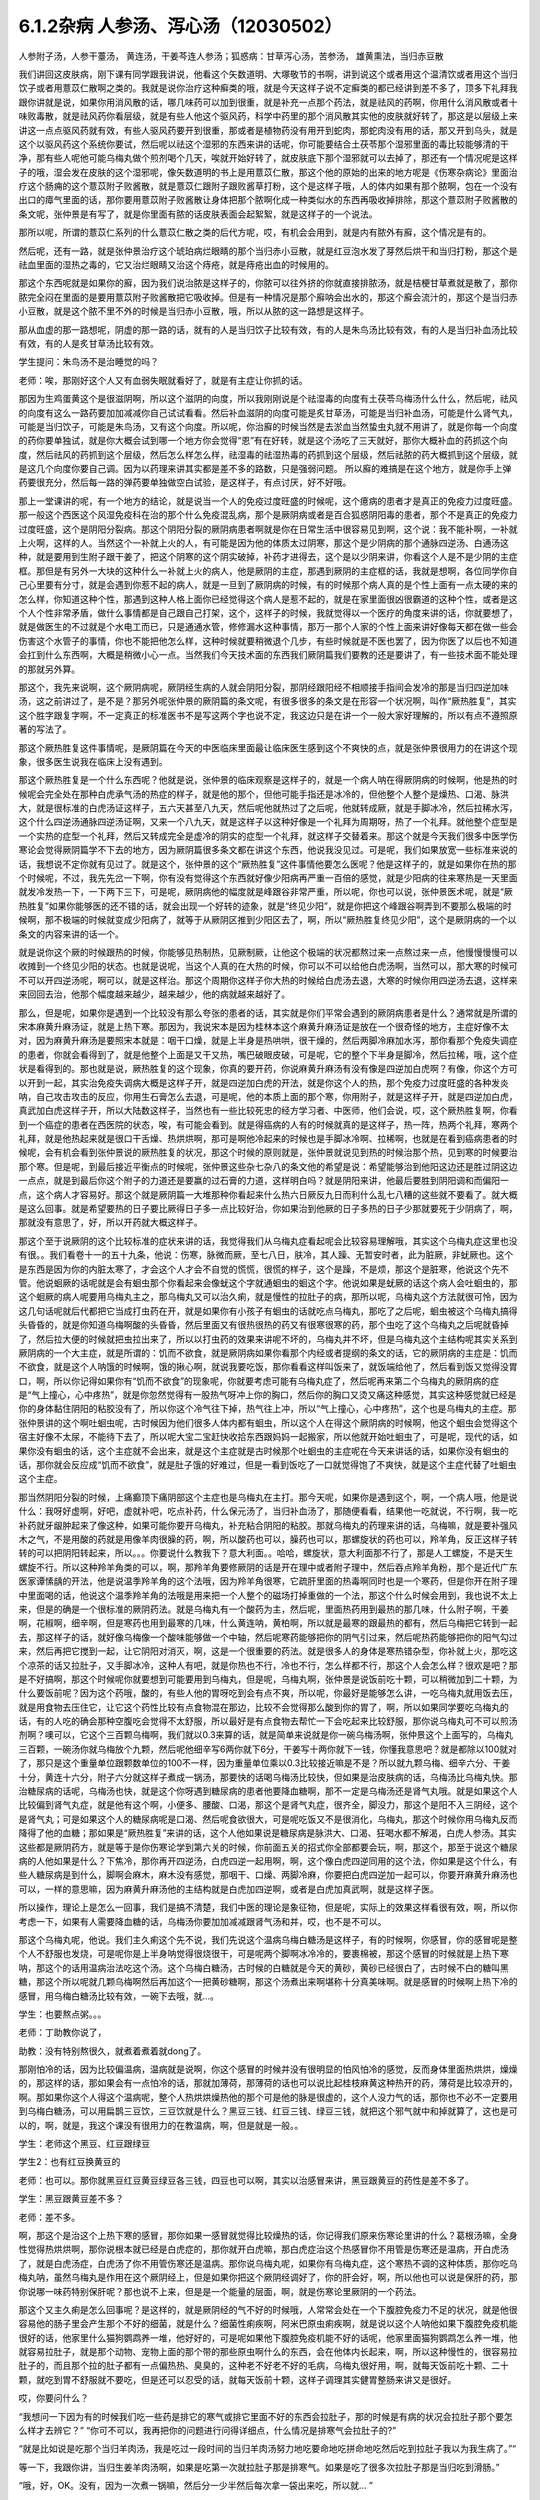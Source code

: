 6.1.2杂病 人参汤、泻心汤（12030502）
====================================

人参附子汤，人参干薹汤， 黄连汤，干姜芩连人参汤；狐惑病：甘草泻心汤，苦参汤， 雄黄熏法，当归赤豆散

我们讲回这皮肤病，刚下课有同学跟我讲说，他看这个矢数道明、大塚敬节的书啊，讲到说这个或者用这个温清饮或者用这个当归饮子或者用薏苡仁散啊之类的。我就是说你治疗这种癣类的哦，就是今天这样子说不定癣类的都已经讲到差不多了，顶多下礼拜我跟你讲就是说，如果你用消风散的话，哪几味药可以加到很重，就是补充一点那个药法，就是祛风的药啊，你用什么消风散或者十味败毒散，就是祛风药你看层级，就是有些人他这个驱风药，科学中药里的那个消风散其实他的皮肤就好转了，那这是以层级上来讲这一点点驱风药就有效，有些人驱风药要开到很重，那或者是植物药没有用开到蛇肉，那蛇肉没有用的话，那又开到乌头，就是这个以驱风药这个系统你要试，然后呢以祛这个湿邪的东西来讲的话呢，你可能要结合土茯苓那个湿邪里面的毒比较能够清的干净，那有些人呢他可能乌梅丸做个煎剂喝个几天，唉就开始好转了，就皮肤底下那个湿邪就可以去掉了，那还有一个情况呢是这样子的哦，湿会发在皮肤的这个湿邪呢，像矢数道明的书上是用薏苡仁散，那这个他的原始的出来的地方呢是《伤寒杂病论》里面治疗这个肠痈的这个薏苡附子败酱散，就是薏苡仁跟附子跟败酱草打粉，这个是这样子哦，人的体内如果有那个脓啊，包在一个没有出口的瘴气里面的话，那你要用薏苡附子败酱散让身体把那个脓啊化成一种类似水的东西再吸收掉排除，那这个薏苡附子败酱散的条文呢，张仲景是有写了，就是你里面有脓的话皮肤表面会起絮絮，就是这样子的一个说法。

那所以呢，所谓的薏苡仁系列的什么薏苡仁散之类的后代方呢，哎，有机会会用到，就是内有脓外有廯，这个情况是有的。

然后呢，还有一路，就是张仲景治疗这个琥珀病烂眼睛的那个当归赤小豆散，就是红豆泡水发了芽然后烘干和当归打粉，那这个是祛血里面的湿热之毒的，它又治烂眼睛又治这个痔疮，就是痔疮出血的时候用的。

那这个东西呢就是如果你的廯，因为我们说治脓是这样子的，你脓可以往外挤的你就直接排脓汤，就是桔梗甘草煮就是散了，那你脓完全闷在里面的是要用薏苡附子败酱散把它吸收掉。但是有一种情况是那个廯呐会出水的，那这个廯会流汁的，那这个是当归赤小豆散，就是这个脓不里不外的时候是当归赤小豆散，哦，所以从脓的这一路想是这样子。

那从血虚的那一路想呢，阴虚的那一路的话，就有的人是当归饮子比较有效，有的人是朱鸟汤比较有效，有的人是当归补血汤比较有效，有的人是炙甘草汤比较有效。

学生提问：朱鸟汤不是治睡觉的吗？

老师：唉，那刚好这个人又有血弱失眠就看好了，就是有主症让你抓的话。

那因为生鸡蛋黄这个是很滋阴啊，所以这个滋阴的向度，所以我刚刚说是个祛湿毒的向度有土茯苓乌梅汤什么什么，然后呢，祛风的向度有这么一路药要加加减减你自己试试看看。然后补血滋阴的向度可能是炙甘草汤，可能是当归补血汤，可能是什么肾气丸，可能是当归饮子，可能是朱鸟汤，又有这个向度。所以呢，你治廯的时候当然是去淤血当然蛰虫丸就不用讲了，就是你每一个向度的药你要单独试，就是你大概会试到哪一个地方你会觉得“恩”有在好转，就是这个汤吃了三天就好，那你大概补血的药抓这个向度，然后祛风的药抓到这个层级，然后怎么样怎么样，祛湿毒的祛湿热毒的药抓到这个层级，然后祛脓的药大概抓到这个层级，就是这几个向度你要自己调。因为以药理来讲其实都是差不多的路数，只是强弱问题。
所以廯的难搞是在这个地方，就是你手上弹药要很充分，然后每一路的弹药要单独做空白试验，是这样子，有点讨厌，好不好哦。

那上一堂课讲的呢，有一个地方的结论，就是说当一个人的免疫过度旺盛的时候呢，这个癔病的患者才是真正的免疫力过度旺盛。那一般这个西医这个风湿免疫科在治的那个什么免疫混乱病，那个是厥阴病或者是百合狐惑阴阳毒的患者，那个不是真正的免疫力过度旺盛，这个是阴阳分裂病。那这个阴阳分裂的厥阴病患者啊就是你在日常生活中很容易见到啊，这个说：我不能补啊，一补就上火啊，这样的人。当然这个一补就上火的人，有可能是因为他的体质太过阴寒，那这个是少阴病的那个通脉四逆汤、白通汤这种，就是要用到生附子跟干姜了，把这个阴寒的这个阴实破掉，补药才进得去，这个是以少阴来讲，你看这个人是不是少阴的主症框。那但是有另外一大块的这种什么一补就上火的病人，他是厥阴的主症，那遇到厥阴的主症框的话，我就是想啊，各位同学你自己心里要有分寸，就是会遇到你惹不起的病人，就是一旦到了厥阴病的时候，有的时候那个病人真的是个性上面有一点太硬的来的怎么样，你知道这种个性，那遇到这种人格上面你已经觉得这个病人是惹不起的，就是在家里面很凶很霸道的这种个性，或者是这个人个性非常矛盾，做什么事情都是自己跟自己打架，这个，这样子的时候，我就觉得以一个医疗的角度来讲的话，你就要想了，就是做医生的不过就是个水电工而已，只是通通水管，修修漏水这种事情，那万一那个人家的个性上面来讲好像每天都在做一些会伤害这个水管子的事情，你也不能把他怎么样，这种时候就要稍微退个几步，有些时候就是不医也罢了，因为你医了以后也不知道会扛到什么东西啊，大概是稍微小心一点。当然我们今天技术面的东西我们厥阴篇我们要教的还是要讲了，有一些技术面不能处理的那就另外算。

那这个，我先来说啊，这个厥阴病呢，厥阴经生病的人就会阴阳分裂，那阴经跟阳经不相顺接手指间会发冷的那是当归四逆加味汤，这之前讲过了，是不是？那另外呢张仲景的厥阴篇的条文呢，有很多很多的条文是在形容一个状况啊，叫作“厥热胜复”，其实这个胜字跟复字啊，不一定真正的标准医书不是写这两个字也说不定，我这边只是在讲一个一般大家好理解的，所以有点不遵照原著的写法了。

那这个厥热胜复这件事情呢，是厥阴篇在今天的中医临床里面最让临床医生感到这个不爽快的点，就是张仲景很用力的在讲这个现象，很多医生说我在临床上没有遇到。

那这个厥热胜复是一个什么东西呢？他就是说，张仲景的临床观察是这样子的，就是一个病人呐在得厥阴病的时候啊，他是热的时候呢会完全处在那种白虎承气汤的热症的样子，就是他的那个，但他可能手指还是冰冷的，但他整个人整个是燥热、口渴、脉洪大，就是很标准的白虎汤证这样子，五六天甚至八九天，然后呢他就热过了之后呢，他就转成厥，就是手脚冰冷，然后拉稀水泻，这个什么四逆汤通脉四逆汤证啊，又来一个八九天，就是这样子以这种好像是一个礼拜为周期呀，热了一个礼拜。就他整个症型是一个实热的症型一个礼拜，然后又转成完全是虚冷的阴实的症型一个礼拜，就这样子交替着来。那这个就是今天我们很多中医学伤寒论会觉得厥阴篇学不下去的地方，因为厥阴篇很多条文都在讲这个东西，他说我没见过。可是呢，我们如果放宽一些标准来说的话，我想说不定你就有见过了。就是这个，张仲景的这个“厥热胜复”这件事情他要怎么医呢？他是这样子的，就是如果你在热的那个时候呢，不过，我先先岔一下啊，你有没有觉得这个东西就好像少阳病再严重一百倍的感觉，就是少阳病的往来寒热是一天里面就发冷发热一下，一下两下三下，可是呢，厥阴病他的幅度就是峰跟谷非常严重，所以呢，你也可以说，张仲景医术呢，就是“厥热胜复”如果你能够医的还不错的话，就会出现一个好转的迹象，就是“终见少阳”，就是你把这个峰跟谷啊弄到不要那么极端的时候啊，那不极端的时候就变成少阳病了，就等于从厥阴区推到少阳区去了，啊，所以“厥热胜复终见少阳”，这个是厥阴病的一个以条文的内容来讲的话一个。

就是说你这个厥的时候跟热的时候，你能够见热制热，见厥制厥，让他这个极端的状况都熬过来一点熬过来一点，他慢慢慢慢可以收摊到一个终见少阳的状态。也就是说呢，当这个人真的在大热的时候，你可以不可以给他白虎汤啊，当然可以，那大寒的时候可不可以开四逆汤呢，啊可以，就是这样治。那这个周期你这样子你大热的时候给白虎汤去退，大寒的时候你用四逆汤去退，这样来来回回去治，他那个幅度越来越少，越来越少，他的病就越来越好了。

那么，但是呢，如果你是遇到一个比较没有那么夸张的患者的话，其实就是你们平常会遇到的厥阴病患者是什么？通常就是所谓的宋本麻黄升麻汤证，就是上热下寒。那因为，我说宋本是因为桂林本这个麻黄升麻汤证是放在一个很奇怪的地方，主症好像不太对，因为麻黄升麻汤是要照宋本就是：咽干口燥，就是上半身是热哄哄，很干燥的，然后两脚冷麻加水泻，那你看那个免疫失调症的患者，你就会看得到了，就是他整个上面是又干又热，嘴巴破眼皮破，可是呢，它的整个下半身是脚冷，然后拉稀，哦，这个症状是看得到的。那也就是说，厥热胜复的这个现象，你真的要开药，你说麻黄升麻汤有没有像是四逆加白虎啊？有像，你这个方可以开到一起，其实治免疫失调病大概是这样子开，就是四逆加白虎的开法，就是你这个人的热，那个免疫力过度旺盛的各种发炎呐，自己攻击攻击的反应，你用生石膏怎么去退，可是呢，他的本质上面的那个寒，你用附子，就是这样子开，就是四逆加白虎，真武加白虎这样子开，所以大陆数这样子，当然也有一些比较死忠的经方学习者、中医师，他们会说，哎，这个厥热胜复啊，你看到一个癌症的患者在西医院的状态，唉，有可能会看到。就是得癌病的人有的时候就真的是这样子，热一阵，热两个礼拜，寒两个礼拜，就是他热起来就是很口干舌燥、热烘烘啊，那可是啊他冷起来的时候也是手脚冰冷啊、拉稀啊，也就是在看到癌病患者的时候呢，会有机会看到张仲景说的厥热胜复的状况，那这个时候的原则就是，张仲景就说见到热的时候治那个热，见到寒的时候要治那个寒。但是呢，到最后接近平衡点的时候呢，张仲景这些杂七杂八的条文他的希望是说：希望能够治到他阳这边还是胜过阴这边一点点，就是到最后你这个附子的力道还是要赢的过石膏的力道，这样明白吗？就是阴阳来讲，他最后要胜到阴阳调和而偏阳一点，这个病人才容易好。那这个就是厥阴篇一大堆那种你看起来什么热六日厥反九日而利什么乱七八糟的这些就不要看了。就大概是这么回事。就是希望要热的日子要比厥得日子多一点比较好治，你如果治到他厥的日子多热的日子少那就要死于少阴病了，啊，那就没有意思了，好，所以开药就大概这样子。

那这个至于说厥阴的这个比较标准的症状来讲的话，我觉得我们从乌梅丸症看起呢会比较容易理解哦，其实这个乌梅丸症这里也没有很。。我们看卷十一的五十九条，他说：伤寒，脉微而厥，至七八日，肤冷，其人躁、无暂安时者，此为脏厥，非蚘厥也。这个是东西是因为你的内脏太寒了，才会这个人才会不自觉的慌慌，很慌的样子，这个是躁，不是烦，那这个是脏寒，他说这个先不管。他说蛔厥的话呢就是会有蛔虫那个你看起来会像蚘这个字就通蛔虫的蛔这个字。他说如果是蚘厥的话这个病人会吐蛔虫的，那这个蛔厥的病人呢要用乌梅丸主之，那乌梅丸又可以治久痢，就是慢性的拉肚子的病，那所以呢，乌梅丸这个方法就很可怜，因为这几句话呢就后代都把它当成打虫药在开，就是如果你有小孩子有蛔虫的话就吃点乌梅丸，那吃了之后呢，蛔虫被这个乌梅丸搞得头昏昏的，就是你知道乌梅啊酸的头昏昏，然后里面又有很热很热的药又有很寒很寒的药，那个虫吃了这个乌梅丸之后呢就昏掉了，然后拉大便的时候就把虫拉出来了，所以以打虫药的效果来讲呢不坏的，乌梅丸并不坏，但是乌梅丸这个主结构呢其实关系到厥阴病的一个大主症，就是所谓的：饥而不欲食，就是厥阴病如果你看那个内经或者提纲的条文的话，它的厥阴病的主症是：饥而不欲食，就是这个人呐饿的时候啊，饿的揪心啊，就说我要吃饭，那你看看这样叫饭来了，就饭端给他了，然后看到饭又觉得没胃口，啊，所以你记得如果你有“饥而不欲食”的现象呢，你就要考虑可能有乌梅丸症了，然后呢再来第二个乌梅丸的厥阴病的症是“气上撞心，心中疼热”，就是你忽然觉得有一股热气呀冲上你的胸口，然后你的胸口又烫又痛这种感觉，其实这种感觉就已经是你的身体黏住阴阳的粘胶没有了，所以你这个冷气往下掉，热气往上冲，所以“气上撞心，心中疼热”，这个也是乌梅丸的主症。那张仲景讲的这个啊吐蛔虫呢，古时候因为他们很多人体内都有蛔虫，所以这个人在得这个厥阴病的时候啊，他这个蛔虫会觉得这个宿主好像不太尿，不能待下去了，所以呢大宝二宝赶快收拾东西跟妈妈一起搬家，所以他就开始吐蛔虫了，可是呢，现代的话，如果你没有蛔虫的话，这个主症就不会出来，就是这个主症就是古时候那个吐蛔虫的主症呢在今天来讲话的话，如果你没有蛔虫的话，那你就会反应成“饥而不欲食”，就是肚子饿的好难过，但是一看到饭吃了一口就觉得饱了不爽快，就是这个主症代替了吐蛔虫这个主症。

那当然阴阳分裂的时候，上痛癫顶下痛阴部这个主症也是乌梅丸在主打。那今天呢，如果你是遇到这个，啊，一个病人哦，他是说什么：我呀好虚啊，好吧，虚就补吧，吃点补药，什么保元汤了，当归补血汤了，那随便看看，结果他一吃就说，不行啊，我一吃补药就牙龈肿起来了像这种，如果可能你要开乌梅丸，补充粘合阴阳的粘胶。那就乌梅丸的药理来讲的话，乌梅嘛，就是要补强风木之气，不是用酸的药就是用像羊肉很臊的药，啊，所以酸药也可以，臊药也可以，那螺旋状的药也可以，羚羊角，反正这样子转转的可以把阴阳转起来，所以。。。你要说什么教我下？意大利面。。哈哈，螺旋状，意大利面那不行了，那是人工螺旋，不是天生螺旋不行。所以这种羚羊角类的可以，啊，那羚羊角要修厥阴的话是开在理中或者附子理中，然后吞点羚羊角粉，那个是近代广东医家谭愫龋的开法，他是说温季羚羊角的这个法哦，因为羚羊角很寒，它疏肝里面的热毒啊同时也是一个寒药，但是你开在附子理中里面喝的话，他说这个温季羚羊角的法哦是用来把一个人整个的磁场打掉重做的一个法，那这个什么时候会用到，我也说不太上来，但是的确是一个很标准的厥阴药法。就是乌梅丸有一个酸药为主，然后呢，里面热药用到最热的那几味，什么附子啊，干姜啊，花椒啊，细辛啊，但是寒药也用到最寒的几味，什么黄连呐，黄柏啊，所以就是最寒的跟最热的都有，然后乌梅把它转到一起去，那这样子的话，就好像乌梅像一个酸味能够做一个中轴，然后呢寒药能够把你的阴气引过来，然后呢热药能够把你的阳气勾过来，然后再把它搅到一起，让它阴阳对消灭，啊，这是一个很重要的药法。就是很多人的身体是寒热错杂型，你补就上火，那吃这个凉茶的话又拉肚子，又手脚冰冷，这种人有吧，就是你热也不行，冷也不行，怎么样都不行，那这个人会怎么样？很欢是吧？那是不好搞啊，那这个时候呢你就要想到可能要用到乌梅丸，但是呢，乌梅丸啊，张仲景是说饭前吃十颗，可以稍微加到二十颗，为什么要饭前呢？因为这个药哦，酸的，有些人他的胃呀吃到会有点不爽，所以呢，你最好是能够怎么讲，一吃乌梅丸就用饭去压，就是用食物去压住它，让它这个药性比较有点食物混在那边，比较不会觉得那么酸到你的胃了，啊，所以如果同学要吃乌梅丸的话，有的人吃的确会那种空腹吃会觉得不太舒服，所以最好是有点食物去帮忙一下会吃起来比较舒服，那你说乌梅丸可不可以煎汤剂啊？噢可以，它这个三百颗乌梅啊，我们就以0.3来算的话，就是简单来说就是你一碗乌梅汤啊，张仲景这个上面写的，乌梅丸三百颗，一碗汤你就乌梅放个九颗，然后呢他细辛写6两你就下6分，干姜写十两你就下一钱，你懂我意思吧？就是都除以100就对了，那只是这个重量单位跟颗数单位的100不一样，因为重量单位乘以0.3比较接近嘛是不是？所以就九颗乌梅、细辛六分、干姜十分，黄连十六分，附子六分就这样子煮成一锅汤，那要快的话喝乌梅汤比较快，但如果是治皮肤病的话，乌梅汤比乌梅丸快。那治糖尿病的话呢，乌梅汤也快，就是这个你呀遇到糖尿病的患者他要降血糖啊，那不一定是乌梅汤还是肾气丸哦。就是如果这个人比较偏到肾气丸症，就是他有这个啊，小便多、腰酸、口渴，那这个是肾气丸症，很齐全，脚没力，那这个是阳不入三阴经，这个是肾气丸；可是如果这个人的糖尿病呢是口渴、然后呢食欲很大，可是呢吃饭又不是很消化，乌梅丸，那这个时候你用乌梅丸反而降得了他的血糖；那如果是“厥热胜复”来讲的话，这个人他如果说是糖尿病是脉洪大、口渴、狂喝水都不解渴，白虎人参汤。其实这些都是厥阴药方，就是等于是你伤寒论学到第六关的时候，你前面五关的招式你全部都要会玩，啊，那这个，那至于说这个糖尿病的人他如果是什么？下焦冷，那你再开四逆汤，白虎四逆一起用啊，啊，这个像白虎四逆同用的这个法，你如果是这个什么，有些人糖尿病是到什么，脚啊会麻木，麻木没有感觉，那咽干、口燥、两脚冷麻，你要把白虎四逆加一起可以，你要开麻黄升麻汤也可以，一样的意思嘛，因为麻黄升麻汤他的主结构就是白虎加四逆啊，或者是白虎加真武啊，就是这样子医。

所以操作，理论上是怎么一回事，我们是搞不清楚，我们中医的理论是象征物，但是呢，实际上的效果这样看很有效，啊，所以你考虑一下，如果有人需要降血糖的话，乌梅汤你要加加减减跟肾气汤和并，哎，也不是不可以。

那这个乌梅丸呢，他说。我们主久痢这个先不说，我们先说这个温病乌梅白糖汤是这样子，有的时候啊，你感冒，你的感冒呢是整个人不舒服也发烧，可是呢你是上半身呐觉得很烧很干，可是呢两个脚啊冰冷冷的，要裹棉被，那这个感冒的时候就是上热下寒呐，那这个的话用温病治法吃这个汤。这个乌梅白糖汤，古时候的白糖就是今天的黄砂，黄砂已经很白了，古时候不白的糖叫黑糖，那这个所以呢就几颗乌梅啊然后再加这个一把黄砂糖啊，那这个汤煮出来啊堪称十分真美味啊。就是感冒的时候啊上热下冷的感冒，用乌梅白糖汤比较有效，一碗下去哦，就…。

学生：也要熬点粥。。。

老师：丁助教你说了，

助教：没有特别熬很久，就煮着煮着就dong了。

那刚怕冷的话，因为比较偏温病，温病就是说啊，你这个感冒的时候并没有很明显的怕风怕冷的感觉，反而身体里面热烘烘，燥燥的，那这样的话，那如果会有一点怕冷的话，那就加薄荷，那薄荷的话也可以说比起桂枝麻黄这种热开的药，薄荷是比较凉开的，啊。那如果你这个人得这个温病呢，整个人热烘烘燥热他的那个可是他的脉是很虚的，这个人没力气的话，那你也不必不一定要用到乌梅白糖汤，可以用扁鹊三豆饮，三豆饮就是什么？黑豆三钱、红豆三钱、绿豆三钱，就把这个邪气就中和掉就算了，这也是可以的，啊，就是，我这个课没有很用力的在教温病，啊，但是就是一般。。

学生：老师这个黑豆、红豆跟绿豆

学生2：也有红豆换黄豆的

老师：也可以。那你就黑豆红豆黄豆绿豆各三钱，四豆也可以啊，其实以治感冒来讲，黑豆跟黄豆的药性是差不多了。

学生：黑豆跟黄豆差不多？

老师：差不多。

啊，那这个是治这个上热下寒的感冒，那你如果一感冒就觉得比较燥热的话，你记得我们原来伤寒论里讲的什么？葛根汤嘛，全身性觉得热烘烘啊，那你说根本就已经是白虎症的，那你就开白虎嘛，那白虎症治这个热感冒你不用管是伤寒还是温病，开白虎汤了，就是白虎汤症，白虎汤了你不用管伤寒还是温病。那你说乌梅丸呢，如果你有乌梅丸症，这个寒热不调的这种体质，那你吃乌梅丸呐，虽然乌梅丸是作用在这个厥阴经上，但是如果你把这个厥阴经调好了，你的肝会好，啊，所以他也可以说是保肝的药，那你说哪一味药特别保肝呢？那也说不上来，但是是一个能量的层面，啊，就是伤寒论里厥阴的一个药法。

那这个又主久痢是怎么回事呢？是这样的，就是厥阴经的气不好的时候哦，人常常会处在一个下腹腔免疫力不足的状况，就是他很容易他的肠子里会产生那个不好的细菌，就是什么？细菌性痢疾啊，阿米巴原虫痢疾啊，就是说以这个人呐他如果下腹腔免疫机能很好的话，他家里什么猫狗鹦鹉养一堆，他好好的，可是呢如果他下腹腔免疫机能不好的话呢，他家里面猫狗鹦鹉怎么养一堆，他就容易拉肚子，就是那个动物、宠物上面的那个带的那些原虫啊什么的东西，会在他体内长起来，啊，所以这种慢性的，很容易拉肚子的，而且那个拉的肚子都有一点偏热热、臭臭的，这种老不好老不好的毛病，乌梅丸很好用，啊，就每天饭前吃十颗、二十颗，就吃到胃不舒服就不要吃，但是还可以忍受的话，就每天饭前十颗，这样子调理其实健胃整肠来讲又是很好。

哎，你要问什么？

“我想问一下因为有的时候我们吃一些药是排它的寒气或排它里面不好的东西会拉肚子，那的时候是有病的状况会拉肚子那个要怎么样才去辨它？”
“你可不可以，我再把你的问题进行问得详细点，什么情况是排寒气会拉肚子的?”

“就是比如说是吃那个当归羊肉汤，我是吃过一段时间的当归羊肉汤努力地吃要命地吃拼命地吃然后吃到拉肚子我以为我生病了。”“

等一下，我跟你讲，当归生姜羊肉汤啊，如果是吃第一次就拉肚子那是排寒气。如果是吃了很多次拉肚子那是当归吃到滑肠。”

“哦，好，OK。没有，因为一次煮一锅嘛，然后分一少半然后每次拿一袋出来吃，所以就... ”

“就是这个当归本身是滑肠的药，第一吃就拉肚子有可能排寒气。因为我见过不少人是一吃当归生姜羊肉汤，马上就发感冒然后厥阴经里面这个东西被逼到上外面来了，有的。那也就是你说，如果你是身体里面湿气寒气很多，你说吃个热药会把那些东西排出来所以拉肚子的话，这种情况我觉得比较典型的情况是灸膏肓。孙思邈说“灸膏肓当有所下”，就是说从膏肓穴灸进去它就会把肚子里面的寒气什么都推出来，那会狂泻没有错。那如果你连灸膏肓都不会狂泻的话，那你吃什么暖药会泻肚子我怕你会是吃坏喽。大概是用灸膏肓当个标准来看比较可靠一点，就是如果你是身体很寒，吃了暖药会有排病反应的拉肚子，那照理说你膏肓左右各灸半个钟头会拉。如果膏肓灸了都不会拉的话，那就不一定是暖药在排。那至于说，哎，你刚才的问题第二部分是什么？ ”

“怎么分辨比如说会不会是胃痛啊，或者会不会肚子绞痛啊，或者只是觉得是这种...这种...”

“如果是乌梅丸式的那种拉肚子，因为是肠道免疫力低弱造成细菌容易繁殖，那这种拉肚子通常呢都是大便会比较臭一点比较溏一点，但是不一定是大水泻。可能就是大便偏稀偏溏偏臭带血丝，那有可能就是后重就是拉完大便觉得拉不干净那也有可能。可是如果真的是很清楚的那个拉完大便拉不干净的感觉，那还是白头翁汤比较快，直接把厥阴湿热之气提（音dia）上来，比较快。所以乌梅丸它那个久痢就是你那个症状不是很凶，但是来来去去好像一直在那里。因为厥阴篇包涵各种下痢还有渴痢热三证，还有什么什么那个都是偏这里偏那里一点的，那到时候都要一一把它举起来的，所以...有没有问题，请...”

“有一个问题就是吃饱饭就想上厕所...那个大号的... ”

“吃饱饭想上厕所那个是少阳四逆散证，那是柴胡芍药枳实甘草的四逆散，那四逆散见到王助教我会说就是大陆啊有个新派的中医他们喜欢把四逆散再拆成三路，就是呢同样有芍药甘草，桂枝黄芪芍药干草呢叫作刚四逆散，乌梅百合芍药甘草叫作柔四逆散，都可以用。就是有的时候这个人用刚四逆散比较舒服，有的人用柔四逆散他会比较舒服。但是就是这个关系到少阳区影响到你的肠胃机能，那这个情况比如说我之前讲的割掉胆的人他呢一吃饭就要拉肚子，或者是少阳病的人也是吃饭就要拉肚子，有的时候用温胆汤，是不是？有的时候用四逆散，都是有帮助的。哎，请你说！”

“有时就是他吃东西然后稍微有一点不干净他就一定要拉，有可能其他人家就怎么都没事就他特别容易拉，那算是下腹腔的免疫的不足......”

“如果，他吃下去半个钟头之内就不舒服的话这个还没有到下腹腔内。那如果他是那个以拉肚子为主症，而且是吃下去，因为如果他吃下去半个钟头之内他就已经有阿开始已经有阿了，那这个是在胃这边就已经有那个...这样子是在胃这边就有病的时候可能要往少阳去治。但是如果他吃下去六个钟头以后开始肚子不舒服很容易拉肚子那你就考虑用乌梅丸。乌梅丸这个东西很杀菌的，就是以健胃整肠来讲我不能说有功用。因为乌梅丸有不对路的时候它会酸到你的胃不舒服，所以我不敢说它健胃整肠这样子讲好了不健胃整肠啦。就是饥饿不欲食嘛，就是胃这边还很会饿但是肠那面不行了，所以不健胃但是整肠。好，继续讲。有问题就随便问啦，反正我们课现在已经聊开了。

“老师，我想问个问题。因为现在网上有一个新闻说不要做眼睛的那个镭射手术，说十年以后会散光畏光。那这是因为手术的状况造成散光畏光，那石斛夜光丸有用吗？”

“石斛夜光丸有用，而且我那个你有去配吗？”

“有，有，有...”

“哎哟，现在有点后悔，就是因为我在这本书上看到一个石斛夜光丸的版本，就是所有那些昂贵的药都不用，我感觉比较平价”。
”......哈哈哈...“

“就是你配那个标准原方是有点贵了”

“每次真的好像有感觉到眼睛曝光...”

“对，就是对于他们的眼睛的退化我觉得石斛夜光丸还是很强。因为他到底是有放羚羊角，你知道的，有放石斛啊，就是那些药还是很有它跳的很漂亮的药性。那还有一路的养睛的药就是羊肝丸，就是羊肉汤把羊的肝然后配上黄连哪什么木贼草啊然后和到一起蒸熟了送到生元去烘干打粉，这样子...。那你看羊已经是骚的东西嘛，已经是入厥阴了。但是羊的肝就是...那更加是入厥阴了。那还有一路的治眼睛的是现在你们可能是听了会不是很舒服的，就是磁朱丸。就是磁石跟朱砂然后加很多的那个神曲做的药丸”。

“什么叫神曲”？

“神曲就是各种麦面类的发酵物，这个很帮助消化。因为磁石跟朱砂都是很不消化的东西啊，朱砂和硫化汞在台湾是禁药，要大陆批进来或者要国化店去买，但是要天然的那合成朱砂是不行用的，但是磁石朱砂治那个内脏是特别强。用那个神曲，很多的神曲配一点的磁石朱砂啊 特别能够化掉眼睛里的脏痰。那只是呢就是磁朱丸吃一阵子就要停，然后呢如果有汞的残留的话恐怕还是要用那个土茯苓啊喝一段时间把那个残留的汞的毒去掉。因为你朱砂有可能加热，你想把水银蒸发掉，把硫化汞加热分成硫跟汞水银还是更多了，那朱砂是不能加热的啊。所以，但是石斛夜光丸我觉得就是没有什么有毒药物，然后长期吃保养是不错。那你刚刚说的那个什么西医动的镭射手术，那个眼睛会老得快。那什么地方不是动手术老得快呢。”

“散光也很严重的...老了就会散光...”

“就是本来...就是你的体质本来就是已经有点偏，所以往眼睛退化的方向发展了。那你可能短期间可以用某种手术去硬把它矫正，可是你的体质还是继续在退化嘛。那你已经用手术的方法又伤到它一点了，它退化的可能会更快。所以你说磁朱丸把它配到肾气丸里面微量的用肾气丸去帮它，就是肾气丸你可以加它什么枸杞菊花，杞菊肾气丸，再配一点磁朱丸的成份进去，那你这样的少量少量吃大概还不会毒到人。其实朱砂这种东西在我小的时候那个外面药局买的天王补心丸每一颗都是红彤彤的，然后就一层朱砂。但是我也不能把话讲得太满，就是我那个时候说柴胡龙牡汤用铅丹有什么关系结果就是有一个我的学生吃到铅丹中毒你知道吗。然后朱砂你说宁心安神你真的常年吃朱砂吃个两三年人也会呆掉我觉得太灵太安慰了。人会变得...所以话不要讲得太满，只能说适可而止，有瞧到就好了。有人要说什么吗，没有我们继续讲了？因为我也赶点进度了，拜托我不想因为站在生意的立场谁想说之后一直在从这课这边赎罪一样！”

“那这个厥阴病，阴阳不相顺接，总是会手脚冷嘛。手指冷手脚冷，那这边就有一些厥的症状呢可以怎么用汤，我们看一下11-71条。他说伤寒脉滑而厥者一定有热也，白虎汤主之。就是阴阳分裂呀，有可能是这样子分裂的。就是这个人的脉是滑的，把得到滑脉的话那代表这个人里面一定是有热的。可是呢，他的手脚又是冷的，至少手掌脚掌是冷冰冰的。那代表是因为这个人他阴阳分裂，所以他的那个热呀隔在里边闷骚。那这种时候呢还是要把那个热泻掉才行，那用白虎汤可以把这个热发出来。所以脉“滑”的时候就算你手脚冷，那个滑而有力的脉还是要用白虎汤泻这个热。因为人一旦是厥阴体质的时候他有热的时候还是会有阴阳隔绝的现象。那个热是隔在里面的，你一下子是看不出来。那再来呢72条当归四逆加味汤，教过，所以呢你就“手足厥寒脉细欲绝者”这个你不管是腰痛也好盲肠炎也好或者是眼睛不舒服也好或者是长富贵手也好你就抓一个手足厥寒脉细欲绝就是有这一个症就开了能治很多东西。接下来呢73条，我们教四逆汤系列的时候呢也讲过了。他说“大汗出热不去内拘急四肢疼复下痢而厥逆而恶寒者，四逆汤主之。”那这个的话，主要是在讲那个里面很冷可是呢外面看起来很热，就是这个人在肚子痛在拉水然后呢手脚也是冰冷的，可是你是看这个人是整个红彤彤出大汗的。就是他高烧出大汗的，可是他是拉水然后手脚是缩着的。那这样子的话他是里面的寒跟外面的热隔开，那这样子的话用四逆汤泻掉它里面的寒。所以这个跟白虎汤这个条文刚好是一个对比,就是厥阴病的时候会有这种怪现象。开药要看准了来开，那后面74条就当补充了。“大汗或者大下痢而厥冷者四逆汤主之”就是如果这个人出大汗你不要以为这个人出大汗是热喔手脚冰冷的话呢还是吃四逆汤泻那个寒。那至于后面那个胸中有冷痰要吐掉的瓜蒂散，我想我们就不用另教了，我想我们就不用另教了。这个吐药我想你们也是不太敢开，所以知道就好了。 以后真的，因为瓜蒂散太阳篇也有，我想这个年头已经不太常用吐药了所以就先放过。然后呢，再来76条呢，是一个茯苓甘草汤。这个是这样子，它是厥而心下悸，其实这个到底是不是厥阴病不一定了，这是一个痰饮病了。就是这个人手脚冷可是他觉得他的那个心脏下面就是我们肉体的胃的上面啦，觉得那个心跳“嘣咚嘣咚”地撞到，他说这个东西呀是那个地方有水。所以呢要先用茯苓甘草汤喔把那个水抽掉，再来治他的手脚冷。不然的话呢先治他的手脚冷的话，那个热药一下去那个水会逼得跑到肠胃道里面去，那你就是说这种心下悸又手脚冷的人你如果直接就开暖药的话那个暖药就会把那个水呀打到你拉稀反而把那个病人吓一跳。所以就是在你开暖药之前呢，你要先开这个抽水的药。把他的这个心下悸的一坨水抽掉从小便抽掉，这个时候再开暖药去治手脚冷他才不会拉水拉得乱七八糟。喔，这个估计我自己也在犯了。我看到一个人脾胃很湿的我就开暖药然后就打得他一直在拉水，那就是没有守住这一条。张仲景呢说你不要吓病人，就是你先用抽水药”。

“你好，就是这样好吧就是如果把那个水下了....”

“对对对，但是那个病人如果已经呢发烧啊感冒啊病人很难过了，再因为要加上冲厕所他说你虐待他啦，就是以如果大家都有读伤寒论的话人家可以告你呀，张仲景教你不要虐待我你还是虐待我我跟你有仇啊，我已经那么病了都病得没有力气了，你还在一直要我跑厕所，拉肚子换床单换好几张，是不是整我吧，还是会有人抱怨的喔。就是医生要避免各种的诉讼喔。所以呢就茯苓甘草生姜桂枝啊转这个心下这个心悸这个水气，先把水抽掉喔，再来治手脚冷。那至于这个77条喔，老实说就是桂林本单独有的这个后出土的条文，所以这两个方呢临床上目前为止还没有验。那同学就我一直难跟同学讲，说我们就看一看它大概的意思理解理解就好了，它这个人身附子汤桂林本的以干姜二枚炮，我想是有问题吧，就是干姜不是算枚的吧。也没有什么炮不炮的，要炮的话是炮姜但是我想不是这样子的，说不定有什么误治喔，所以干姜我们一般就写三两好了。那这个东西呢它是这个病人的主症是这样子，上面在吐脓血然后下面在拉水，就是吐脓血加泄利不止这怎么办啊？那就是以上面的这个上腔的出血你要用一些止血的药，那下面这个拉肚子你还是要用一些治拉肚子的药。所以干姜附子人参加起来比较像是暖下焦，那你说为什么不用四逆汤为什么甘草放在少了它的第二个状况才用甘草，因为其实厥阴篇里的药喔不太用甘草也不太用白术，当然麻黄升麻汤喔在桂林本里头还是有白术，就是偶尔用一下，因为你知道像乌梅丸就是没有甘草的，没有甘草的药物。那从前在讲到的的那个少阳的那个厥阴之间的那个柴胡龙骨牡蛎汤里是没有甘草的。因为一个人他的身体会阴阳分裂的话，这个是某一派医家这样讲，就是说他已经身体失去了一个地平线，就是这种情况你用了甘草不见得好。就是柴龙牡这种病你不放甘草然后那个药自己去找病要比较自由，你放了甘草的话就确定柴胡往上走什么这了那了的往下走反而找不到病，那乌梅丸也是这个样子不用甘草喔。那这个一开始的时候呢，就是那你说阿胶和柏叶都是止血的吧，那人参补点气，所以这样子治。那如果吃了之后呢还是不行的话呢，再用人参干姜汤。这个就连止血的药都不要用了喔，因为那些止血的药其实都还会对于这个阴药跟阳药各自发挥作用有一点点微微的阻抗。那就连那个什么阿胶柏叶都不放，就是这个上下隔绝的这下寒而上面热到吐血的方子。那当然标准我们常用的上热下寒的体质常用的方就是麻黄升麻汤。我那个时候教的主要还是用宋本的主症在抄，那这个桂林本用的是干姜黄芩黄连人参汤的条文，那不是很适合啊。而且桂林本的麻黄升麻汤也比宋本要少了好几味药喔。所以我们用桂林本的麻黄升麻汤，我们姑且算是存疑。因为我不敢说这个条文一定是对的，因为除了桂林本还有长沙古本。长沙古本那个放的方法与这个条文的位置又不一样了，不晓得那个古本是怎么拼的。那我们呢在真正要讲这个干姜黄芩黄连人参汤之前呢，我们要倒过去看一个这一个系统的方剂里面有甘草的一个方。就是太阳篇的8--52条的黄连汤，卷八第五十二条。这个是太阳病里面的有厥阴病调调的一个方，51条喔对不起不是52条。其实52条也是一个白虎汤喔，脉浮滑是里有热表无寒的。这个51条的黄连汤呢，他说你看这个是以太阳病为主所以它还是有这个桂枝啊红枣这种药喔，他说感冒的时候如果是胸中有热胃中有邪气而腹中痛欲呕者，黄连汤。那这个黄连汤是在太阳病的时候这个人的上半身哪是会热到热吐，可是呢下半身呢是会冷到冷痛，这样的时候呢用黄连汤。所以就是上面的热呢用黄连降下来可是下面的这个寒呢用干姜暖回去。这是在太阳病的框架里头，所以呢这个黄连汤你也可以说它的用药的结构是以太阳好像在它衔接的这个太阳篇里面的泻心汤跟厥阴篇这边的干姜黄芩黄连人参汤，它是一个中间的过渡地带。那么我们现在再换个角度来说，之前讲的泻心汤算不算也是一种厥阴病呢？其实泻心汤你要说它算可以算，因为它的确也是上热下寒，那以这个甘草为主的甘草泻心汤又是治那个狐惑病，烂眼睛烂口腔烂阴道的狐惑病，那这个时候狐惑病的确是免疫失调病的一种啊，所以在以阴阳分裂的角度来讲是算。可是呢，你要说它不算也对。因为他的主症是心下痞，心下痞就代表它的阳还是想往下它的阴还是想往上，所以他会撞到。那阳跟阴还会想要靠在一起的时候，这个想要靠在一起这个调调不叫厥阴。就像栀子汤症它的这个阳还想往下阴还想往上撞到这个胸口这个地方闷痛闷痛，它还有想要在一起的动力不叫厥阴病。就是好像这个夫妻在家里面拼命吵架但是呢拼命吵架是为了要比较正面的理由在吵架的话还不叫厥阴，就是完全已经冷战翻脸了老公出去上班不回家老婆离家出走回娘家这样子就叫厥阴病。但是这个调调上来讲就是还努力地想要靠在一起的时候姑且不算它厥阴，它已经完全翻脸了背对背跑了就叫厥阴了。所以大概这样子分，所以在不同的相度看的话喔可能就有不同的看法了。那所以哪还在太阳病脉比较偏浮跟他会怕冷的时候如果这个人上而热吐下而冷痛，那这样子用开始有一点分裂的黄连汤。那等到到厥阴的这个完全进入厥阴状况的的这个干姜黄连黄…不，干姜芩连参汤呢它就是吃东西呢是入口即吐，而他说这个人病人有可能经过医生开过冷药所以呢它是寒隔更利吐下。就是说他肚子里面整个冷掉了，所以才会把那个热气都逼到上面来热吐，所以这个时候呢上面的热吐黄芩黄连下面冷掉用干姜人参，就这样四味药很单纯的喔。所以，而这个时候呢已经有这种背对背跑步的这种阴阳隔离的样子的话，有的时候连甘草啊都没有很努力要用的，所以这是以这个厥阴来讲喔。那这个再来这个83条的柏叶阿胶汤就是桂林本独有的方，也就是近代没有医案的一个方。所以也只能说我们看这个药大概看看它的主症是说拉肚子，然后寸脉是浮数的迟脉是涩的。那这个迟脉涩呢可能是下焦血也拉得虚了。所以用柏叶止血用阿胶补血用牡丹皮消炎，哦，牡丹皮是消骨头发炎肠道发炎比较有效的药物，然后用干姜呢暖肠道也有止血的效果了。所以又要消那个炎又要止血所以你看这个肠子它到底是热还是冷啊，就是又是用柏叶跟干姜止血的话这个肠道可能会有冷的问题可是用牡丹皮的话这个肠道有热的问题。所以发炎是热出血是冷，这样的一个寒热混杂的状态喔，我们姑且就是以药测症的话是这样子理解啦。那当然你可能会有点困惑啦，少阴桃花汤证也是下痢便血，厥阴白头翁汤证那也是下痢便血那怎么来分哪，其实白头翁汤症还是以下痢后重为主症的，带点血丝只是附带不会有大量的那个出血。但是这个用到这个柏叶阿胶的这个汤，他那个大便真的是大出血啊，那个量完全不一样。那那个桃花汤的那个出血也是肠膜开始脱落出血那个也是脓里面带点血丝，它不是那么凶悍的出血喔。这个真的是大便大出血来，这是肠道破裂在出血。那本来照厥阴篇的顺序来讲的话，接下来是要讲那个白头翁汤了。这个不过那个白头翁汤之前那个通脉四逆汤我们在讲少阴的时候啊已经讲过了，所以我们就不用再努力讲了，这是里寒外热所以也算是一种厥阴，再用通脉四逆的结构来调和这个里外的寒热。那最后的这个五分钟啊我们跳过去看一下百合狐惑阴阳毒，快快地过一下。就是好像没事赶进度拿它来开刀了，因为卷十三百合狐惑阴阳毒那百合病已经讲过了，就是神经衰弱这里边不对经的病，你说这个免疫失调的患者往往他真的在产生免疫失调的现象之前他的其实那个人已经这里那里都不舒服了，可是检查来检查去他没有病。那这个时候你就要先看百合病，有没有百合病的征兆。就是尿尿的时候头会不舒服，或者是脉数或者是小便黄之类的，然后呢就吃也吃不好谁也睡不好，这种乱乱的感觉开始出来的时候。那百合汤，或者你随便一开，百合放一放，放点生地黄放点滑石什么放点鸡蛋黄随你开那几个百合汤都可以合在一起开。那狐惑病呢我们也讲过一些了因为讲泻心汤的甘草泻心汤，那一个人免疫失调病在发作的时候，它会发作成狐惑病的时候呢通常是有上热下寒，而生甘草放那么多的话等于在代替类固醇嘛，因为这种病在发作的时候有的时候用类固醇效果比较好，而生甘草的副作用虽然跟类固醇有点接近但是比类固醇小。所以甘草泻心汤是主方，而主轴方用甘草泻心之外呢，喔对了其实你那个什么如果你是阴道破掉阴道发炎那种病哦有的时候甘草泻心汤有用比较有效有的时候是乌梅丸比较有效这个不一定的这也是要靠你试一下，那不清楚的话你们去问名医。那这个然后呢这个粘膜会烂掉的总方用甘草泻心汤，那个别来讲的话呢他是说如果你是烂阴道的话就用苦参去煮水去洗阴道。那如果是烂肛门的话呢，就要用一个密闭容器开一个小孔然后在里面用火去烧雄黄，雄黄熏出来的那个烟哪去熏你的肛门，就是烂肛门。那现在烂肛门的人也常常用苦参煮水洗了就算了，懒得用雄黄去熏了。那如果是烂眼睛，就是眼膜里面眼皮里面都破掉然后眼睛淤血的，用当归红豆散来把那个眼睛里面的那个湿热逼出来，就是以局部来讲的话”。

“那那个老师甘草泻心汤也是治眼睛”？

“哦，说的也是喔。如果是我们今天如果已经知道是免疫失调病的话就开生甘草就可以了。那红豆的话那就三碗红豆泡水让它发芽，然后再跟古时候十两今天当归就开四两吧，一起去烘干打粉这样子，发红豆要自己发啊，烘干跟打粉托药局帮你做就可以了。其实生元之前有反应过说我这边有谁aoke叫去发红豆那阿财也是苦哈哈发了的啊，不是我们这个班的是上一个班的谁吧”。

“你是什么时候的事啊”？

“之前吧，他好像不是台湾人，他好像要做类似红豆发芽的药，也挺好外托的......”

“不过好像不是我们这边的人喔”

“生元实在是对我们很好，被我们欺负到什么都逆来顺受了。像乌梅丸，像阿财也是被我们逼到亲手剥乌梅啊，剥乌梅本身很伤指甲手会受伤的。所以后来都说我们乌梅丸是阿财的肉做的，一定有阿财的皮肤磨在里面。那至于这个红斑狼疮或者免疫失调病大发作的时候这个升麻鳖甲汤。哎，九点半了，下了下堂课再讲好不好？不要那么拼了，说好九点半要下课的。下个礼拜见！”
